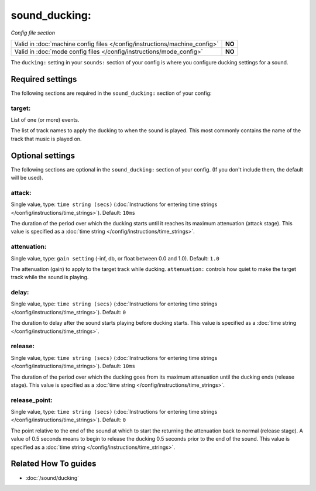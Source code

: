 sound_ducking:
==============

*Config file section*

+----------------------------------------------------------------------------+---------+
| Valid in :doc:`machine config files </config/instructions/machine_config>` | **NO**  |
+----------------------------------------------------------------------------+---------+
| Valid in :doc:`mode config files </config/instructions/mode_config>`       | **NO**  |
+----------------------------------------------------------------------------+---------+

.. overview

The ``ducking:`` setting in your ``sounds:`` section of your config is where
you configure ducking settings for a sound.

.. config


Required settings
-----------------

The following sections are required in the ``sound_ducking:`` section of your config:

target:
~~~~~~~
List of one (or more) events.

The list of track names to apply the ducking to when the sound is played. This most commonly
contains the name of the track that music is played on.


Optional settings
-----------------

The following sections are optional in the ``sound_ducking:`` section of your config. (If you don't include them, the default will be used).

attack:
~~~~~~~
Single value, type: ``time string (secs)`` (:doc:`Instructions for entering time strings </config/instructions/time_strings>`). Default: ``10ms``

The duration of the period over which the ducking starts until it reaches its maximum attenuation
(attack stage).  This value is specified as a :doc:`time string </config/instructions/time_strings>`.

attenuation:
~~~~~~~~~~~~
Single value, type: ``gain setting`` (-inf, db, or float between 0.0 and 1.0). Default: ``1.0``

The attenuation (gain) to apply to the target track while ducking.  ``attenuation:`` controls how
quiet to make the target track while the sound is playing.

delay:
~~~~~~
Single value, type: ``time string (secs)`` (:doc:`Instructions for entering time strings </config/instructions/time_strings>`). Default: ``0``

The duration to delay after the sound starts playing before ducking starts. This value is specified
as a :doc:`time string </config/instructions/time_strings>`.

release:
~~~~~~~~
Single value, type: ``time string (secs)`` (:doc:`Instructions for entering time strings </config/instructions/time_strings>`). Default: ``10ms``

The duration of the period over which the ducking goes from its maximum attenuation until the
ducking ends (release stage). This value is specified as a :doc:`time string </config/instructions/time_strings>`.

release_point:
~~~~~~~~~~~~~~
Single value, type: ``time string (secs)`` (:doc:`Instructions for entering time strings </config/instructions/time_strings>`). Default: ``0``

The point relative to the end of the sound at which to start the returning the attenuation back to
normal (release stage). A value of 0.5 seconds means to begin to release the ducking 0.5 seconds
prior to the end of the sound. This value is specified as a :doc:`time string </config/instructions/time_strings>`.


Related How To guides
---------------------

* :doc:`/sound/ducking`
